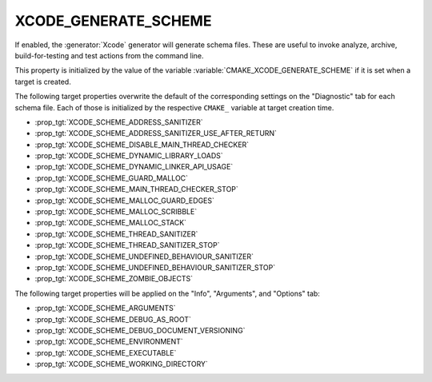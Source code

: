 XCODE_GENERATE_SCHEME
---------------------

.. versionadded:: 3.15

If enabled, the :generator:`Xcode` generator will generate schema files.  These
are useful to invoke analyze, archive, build-for-testing and test
actions from the command line.

This property is initialized by the value of the variable
:variable:`CMAKE_XCODE_GENERATE_SCHEME` if it is set when a target
is created.

The following target properties overwrite the default of the
corresponding settings on the "Diagnostic" tab for each schema file.
Each of those is initialized by the respective ``CMAKE_`` variable
at target creation time.

- :prop_tgt:`XCODE_SCHEME_ADDRESS_SANITIZER`
- :prop_tgt:`XCODE_SCHEME_ADDRESS_SANITIZER_USE_AFTER_RETURN`
- :prop_tgt:`XCODE_SCHEME_DISABLE_MAIN_THREAD_CHECKER`
- :prop_tgt:`XCODE_SCHEME_DYNAMIC_LIBRARY_LOADS`
- :prop_tgt:`XCODE_SCHEME_DYNAMIC_LINKER_API_USAGE`
- :prop_tgt:`XCODE_SCHEME_GUARD_MALLOC`
- :prop_tgt:`XCODE_SCHEME_MAIN_THREAD_CHECKER_STOP`
- :prop_tgt:`XCODE_SCHEME_MALLOC_GUARD_EDGES`
- :prop_tgt:`XCODE_SCHEME_MALLOC_SCRIBBLE`
- :prop_tgt:`XCODE_SCHEME_MALLOC_STACK`
- :prop_tgt:`XCODE_SCHEME_THREAD_SANITIZER`
- :prop_tgt:`XCODE_SCHEME_THREAD_SANITIZER_STOP`
- :prop_tgt:`XCODE_SCHEME_UNDEFINED_BEHAVIOUR_SANITIZER`
- :prop_tgt:`XCODE_SCHEME_UNDEFINED_BEHAVIOUR_SANITIZER_STOP`
- :prop_tgt:`XCODE_SCHEME_ZOMBIE_OBJECTS`

The following target properties will be applied on the
"Info", "Arguments", and "Options" tab:

- :prop_tgt:`XCODE_SCHEME_ARGUMENTS`
- :prop_tgt:`XCODE_SCHEME_DEBUG_AS_ROOT`
- :prop_tgt:`XCODE_SCHEME_DEBUG_DOCUMENT_VERSIONING`
- :prop_tgt:`XCODE_SCHEME_ENVIRONMENT`
- :prop_tgt:`XCODE_SCHEME_EXECUTABLE`
- :prop_tgt:`XCODE_SCHEME_WORKING_DIRECTORY`
